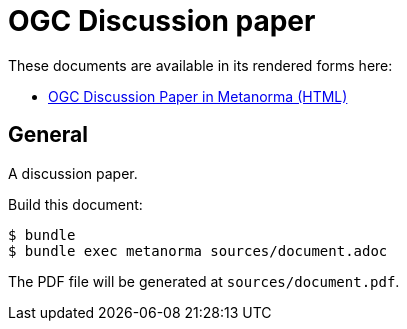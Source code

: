 = OGC Discussion paper

//image:https://github.com/metanorma/mn-samples-ogc/workflows/ubuntu/badge.svg["Ubuntu Build Status", link="https://github.com/metanorma/mn-samples-ogc/actions?query=workflow%3Aubuntu"]

These documents are available in its rendered forms here:

* https://metanorma.github.io/sample-ogc-discussion-paper/[OGC Discussion Paper in Metanorma (HTML)]

== General

A discussion paper.

Build this document:

[source,sh]
----
$ bundle
$ bundle exec metanorma sources/document.adoc
----

The PDF file will be generated at `sources/document.pdf`.